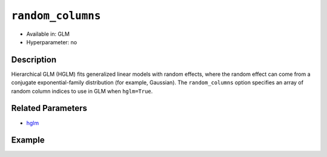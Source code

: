 ``random_columns``
------------------

- Available in: GLM
- Hyperparameter: no

Description
~~~~~~~~~~~

Hierarchical GLM (HGLM) fits generalized linear models with random effects, where the random effect can come from a conjugate exponential-family distribution (for example, Gaussian). The ``random_columns`` option specifies an array of random column indices to use in GLM when ``hglm=True``.

Related Parameters
~~~~~~~~~~~~~~~~~~

- `hglm <hglm.html>`__

Example
~~~~~~~

.. tabs::
  .. code-tab:: r R

      library(h2o)
      h2o.init()

      # Import the semiconductor dataset
      h2odata <- h2o.importFile("https://s3.amazonaws.com/h2o-public-test-data/smalldata/glm_test/semiconductor.csv")

      # Set the response, predictor, and random columns
      yresp <- "y"
      xlist <- c("x1", "x3", "x5", "x6")
      z <- c(1)

      # Convert the "Device" column to a factor
      h2odata$Device <- h2o.asfactor(h2odata$Device)

      # Train and view the model
      h2o_glm <- h2o.glm(x = xlist,
                         y = yresp,
                         family = "gaussian",
                         rand_family = c("gaussian"),
                         rand_link = c("identity"),
                         training_frame = h2odata,
                         HGLM = TRUE,
                         random_columns = z,
                         calc_like = TRUE)
      print(h2o_glm)

  .. code-tab:: python

      import h2o
      from h2o.estimators.glm import H2OGeneralizedLinearEstimator
      h2o.init()

      # Import the semiconductor dataset
      h2o_data = h2o.import_file("https://s3.amazonaws.com/h2o-public-test-data/smalldata/glm_test/semiconductor.csv")

      # Set the response, predictor, and random columns
      y = "y"
      x = ["x1","x3","x5","x6"]
      z = [0]

      # Convert the "Device" column to a factor
      h2o_data["Device"] = h2o_data["Device"].asfactor()

      # Train and view the model
      h2o_glm = H2OGeneralizedLinearEstimator(HGLM=True, 
                                              family="gaussian", 
                                              rand_family=["gaussian"], 
                                              random_columns=z,
                                              rand_link=["identity"],
                                              calc_like=True)
      h2o_glm.train(x=x, y=y, training_frame=h2o_data)
      print(h2o_glm)
        

